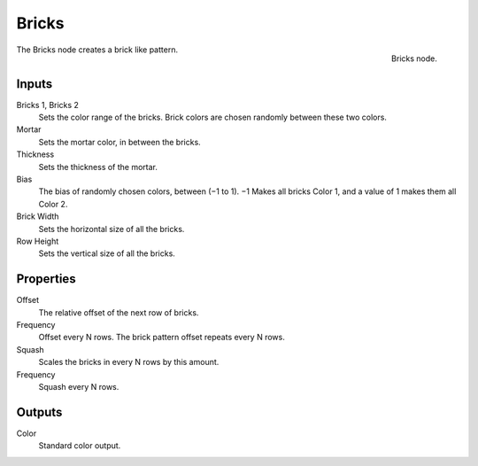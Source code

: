 
******
Bricks
******

.. figure:: /images/texture-nodes_bricks.jpg
   :align: right
   :width: 200px

   Bricks node.


The Bricks node creates a brick like pattern.


Inputs
======

Bricks 1, Bricks 2
   Sets the color range of the bricks. Brick colors are chosen randomly between these two colors.
Mortar
   Sets the mortar color, in between the bricks.
Thickness
   Sets the thickness of the mortar.
Bias
   The bias of randomly chosen colors,
   between (−1 to 1). −1 Makes all bricks Color 1, and a value of 1 makes them all Color 2.
Brick Width
   Sets the horizontal size of all the bricks.
Row Height
   Sets the vertical size of all the bricks.


Properties
==========

Offset
   The relative offset of the next row of bricks.
Frequency
   Offset every N rows. The brick pattern offset repeats every N rows.
Squash
   Scales the bricks in every N rows by this amount.
Frequency
   Squash every N rows.


Outputs
=======

Color
   Standard color output.

